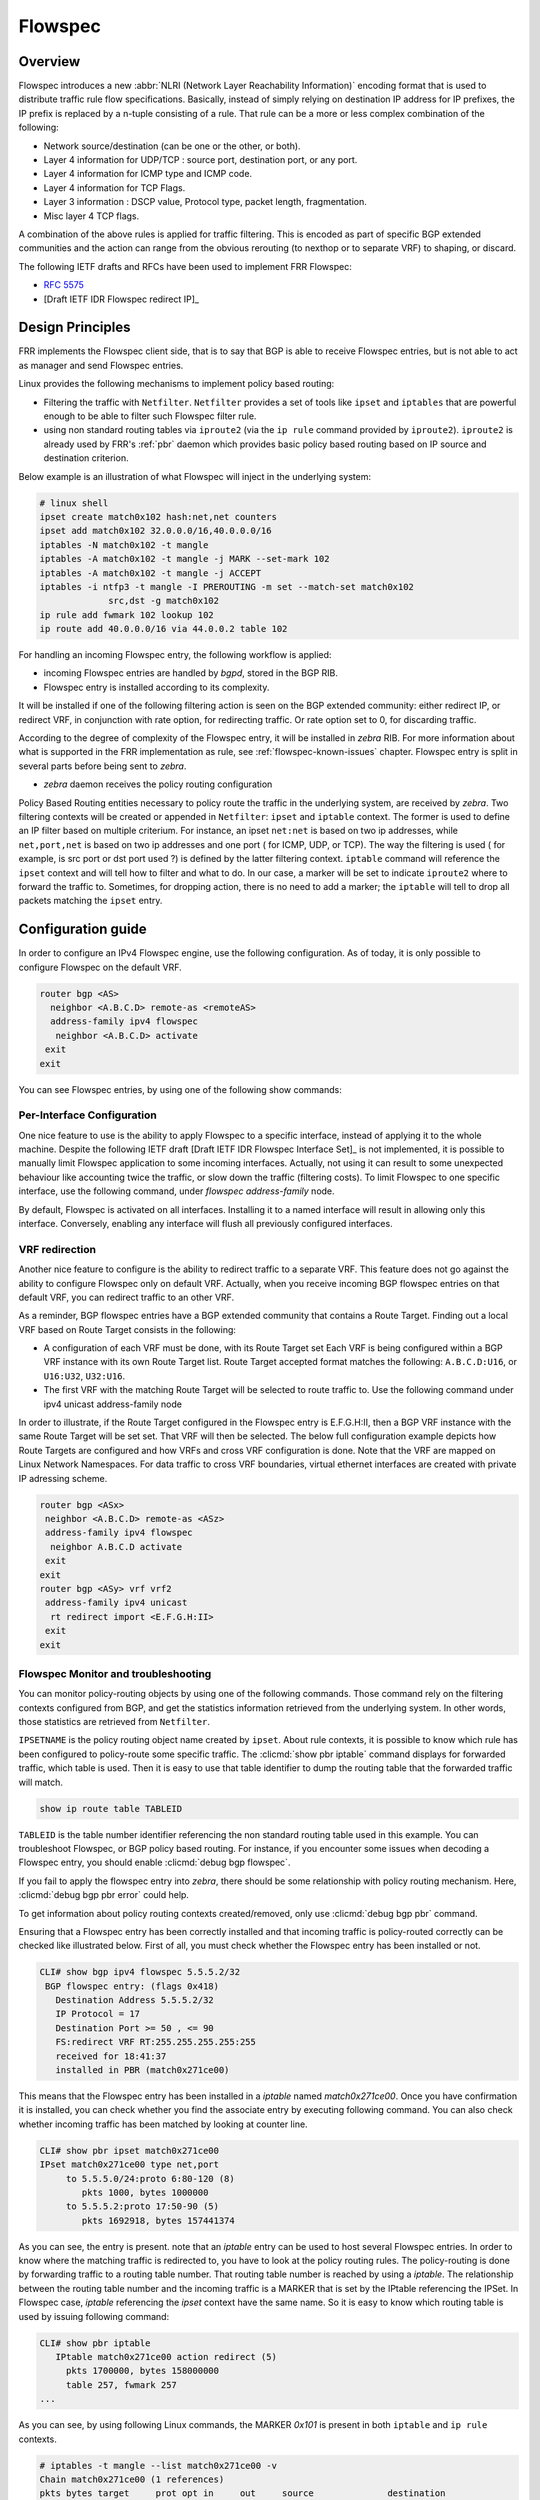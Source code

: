 .. _flowspec:

Flowspec
========

.. _features-of-the-current-implementation-flowspec:

Overview
---------

Flowspec introduces a new :abbr:`NLRI (Network Layer Reachability Information)`
encoding format that is used to distribute traffic rule flow specifications.
Basically, instead of simply relying on destination IP address for IP prefixes,
the IP prefix is replaced by a n-tuple consisting of a rule. That rule can be a
more or less complex combination of the following:


- Network source/destination (can be one or the other, or both).
- Layer 4 information for UDP/TCP : source port, destination port, or any port.
- Layer 4 information for ICMP type and ICMP code.
- Layer 4 information for TCP Flags.
- Layer 3 information : DSCP value, Protocol type, packet length, fragmentation.
- Misc layer 4 TCP flags.

A combination of the above rules is applied for traffic filtering. This is
encoded as part of specific BGP extended communities and the action can range
from the obvious rerouting (to nexthop or to separate VRF) to shaping, or
discard.

The following IETF drafts and RFCs have been used to implement FRR Flowspec:

- :rfc:`5575`
- [Draft IETF IDR Flowspec redirect IP]_

.. _design-principles-flowspec:

Design Principles
-----------------

FRR implements the Flowspec client side, that is to say that BGP is able to
receive Flowspec entries, but is not able to act as manager and send Flowspec
entries.

Linux provides the following mechanisms to implement policy based routing:

- Filtering the traffic with ``Netfilter``.
  ``Netfilter`` provides a set of tools like ``ipset`` and ``iptables`` that are
  powerful enough to be able to filter such Flowspec filter rule.

- using non standard routing tables via ``iproute2`` (via the ``ip rule``
  command provided by ``iproute2``).
  ``iproute2`` is already used by FRR's :ref:`pbr` daemon which provides basic
  policy based routing based on IP source and destination criterion.

Below example is an illustration of what Flowspec will inject in the underlying
system:

.. code-block:: shell

   # linux shell
   ipset create match0x102 hash:net,net counters
   ipset add match0x102 32.0.0.0/16,40.0.0.0/16
   iptables -N match0x102 -t mangle
   iptables -A match0x102 -t mangle -j MARK --set-mark 102
   iptables -A match0x102 -t mangle -j ACCEPT
   iptables -i ntfp3 -t mangle -I PREROUTING -m set --match-set match0x102
                src,dst -g match0x102
   ip rule add fwmark 102 lookup 102
   ip route add 40.0.0.0/16 via 44.0.0.2 table 102

For handling an incoming Flowspec entry, the following workflow is applied:

- incoming Flowspec entries are handled by *bgpd*, stored in the BGP RIB.
- Flowspec entry is installed according to its complexity.

It will be installed if one of the following filtering action is seen on the BGP
extended community: either redirect IP, or redirect VRF, in conjunction with
rate option, for redirecting traffic. Or rate option set to 0, for discarding
traffic.

According to the degree of complexity of the Flowspec entry, it will be
installed in *zebra* RIB. For more information about what is supported in the
FRR implementation as rule, see :ref:`flowspec-known-issues` chapter. Flowspec
entry is split in several parts before being sent to *zebra*.

- *zebra* daemon receives the policy routing configuration

Policy Based Routing entities necessary to policy route the traffic in the
underlying system, are received by *zebra*. Two filtering contexts will be
created or appended in ``Netfilter``: ``ipset`` and ``iptable`` context. The
former is used to define an IP filter based on multiple criterium. For instance,
an ipset ``net:net`` is based on two ip addresses, while ``net,port,net`` is
based on two ip addresses and one port ( for ICMP, UDP, or TCP). The way the
filtering is used ( for example, is src port or dst port used ?) is defined by
the latter filtering context. ``iptable`` command will reference the ``ipset``
context and will tell how to filter and what to do. In our case, a marker will
be set to indicate ``iproute2`` where to forward the traffic to. Sometimes, for
dropping action, there is no need to add a marker; the ``iptable`` will tell to
drop all packets matching the ``ipset`` entry.

Configuration guide
-------------------

In order to configure an IPv4 Flowspec engine, use the following configuration.
As of today, it is only possible to configure Flowspec on the default VRF.

.. code-block:: frr

   router bgp <AS>
     neighbor <A.B.C.D> remote-as <remoteAS>
     address-family ipv4 flowspec
      neighbor <A.B.C.D> activate
    exit
   exit

You can see Flowspec entries, by using one of the following show commands:

.. index:: show bgp ipv4 flowspec [detail | A.B.C.D]
.. clicmd:: show bgp ipv4 flowspec [detail | A.B.C.D]


Per-Interface Configuration
^^^^^^^^^^^^^^^^^^^^^^^^^^^

One nice feature to use is the ability to apply Flowspec to a specific
interface, instead of applying it to the whole machine. Despite the following
IETF draft [Draft IETF IDR Flowspec Interface Set]_ is not implemented, it is
possible to manually limit Flowspec application to some incoming interfaces.
Actually, not using it can result to some unexpected behaviour like accounting
twice the traffic, or slow down the traffic (filtering costs). To limit Flowspec
to one specific interface, use the following command, under
`flowspec address-family` node.

.. index:: [no] local-install <IFNAME | any>
.. clicmd:: [no] local-install <IFNAME | any>

By default, Flowspec is activated on all interfaces. Installing it to a named
interface will result in allowing only this interface. Conversely, enabling any
interface will flush all previously configured interfaces.

VRF redirection
^^^^^^^^^^^^^^^

Another nice feature to configure is the ability to redirect traffic to a
separate VRF. This feature does not go against the ability to configure Flowspec
only on default VRF. Actually, when you receive incoming BGP flowspec entries on
that default VRF, you can redirect traffic to an other VRF.

As a reminder, BGP flowspec entries have a BGP extended community that contains
a Route Target. Finding out a local VRF based on Route Target consists in the
following:

- A configuration of each VRF must be done, with its Route Target set
  Each VRF is being configured within a BGP VRF instance with its own Route
  Target list. Route Target accepted format matches the following:
  ``A.B.C.D:U16``, or ``U16:U32``, ``U32:U16``.

- The first VRF with the matching Route Target will be selected to route traffic
  to. Use the following command under ipv4 unicast address-family node

.. index:: [no] rt redirect import RTLIST...
.. clicmd:: [no] rt redirect import RTLIST...

In order to illustrate, if the Route Target configured in the Flowspec entry is
E.F.G.H:II, then a BGP VRF instance with the same Route Target will be set set.
That VRF will then be selected. The below full configuration example depicts how
Route Targets are configured and how VRFs and cross VRF configuration is done.
Note that the VRF are mapped on Linux Network Namespaces. For data traffic to
cross VRF boundaries, virtual ethernet interfaces are created with private IP
adressing scheme.

.. code-block:: frr

   router bgp <ASx>
    neighbor <A.B.C.D> remote-as <ASz>
    address-family ipv4 flowspec
     neighbor A.B.C.D activate
    exit
   exit
   router bgp <ASy> vrf vrf2
    address-family ipv4 unicast
     rt redirect import <E.F.G.H:II>
    exit
   exit

Flowspec Monitor and troubleshooting
^^^^^^^^^^^^^^^^^^^^^^^^^^^^^^^^^^^^

You can monitor policy-routing objects by using one of the following commands.
Those command rely on the filtering contexts configured from BGP, and get the
statistics information retrieved from the underlying system. In other words,
those statistics are retrieved from ``Netfilter``.

.. index:: show pbr ipset IPSETNAME | iptable
.. clicmd:: show pbr ipset IPSETNAME | iptable

``IPSETNAME`` is the policy routing object name created by ``ipset``.
About rule contexts, it is possible to know which rule has been configured to
policy-route some specific traffic. The :clicmd:`show pbr iptable` command
displays for forwarded traffic, which table is used. Then it is easy to use that
table identifier to dump the routing table that the forwarded traffic will
match.

.. code-block:: frr

   show ip route table TABLEID

``TABLEID`` is the table number identifier referencing the non standard routing
table used in this example.
You can troubleshoot Flowspec, or BGP policy based routing. For instance, if you
encounter some issues when decoding a Flowspec entry, you should enable
:clicmd:`debug bgp flowspec`.

.. index:: [no] debug bgp flowspec
.. clicmd:: [no] debug bgp flowspec

If you fail to apply the flowspec entry into *zebra*, there should be some
relationship with policy routing mechanism. Here, :clicmd:`debug bgp pbr error`
could help.

.. index:: [no] debug bgp pbr [error]
.. clicmd:: [no] debug bgp pbr [error]

To get information about policy routing contexts created/removed, only use
:clicmd:`debug bgp pbr` command.

Ensuring that a Flowspec entry has been correctly installed and that incoming
traffic is policy-routed correctly can be checked like illustrated below. First
of all, you must check whether the Flowspec entry has been installed or not.

.. code-block:: frr

   CLI# show bgp ipv4 flowspec 5.5.5.2/32
    BGP flowspec entry: (flags 0x418)
      Destination Address 5.5.5.2/32
      IP Protocol = 17
      Destination Port >= 50 , <= 90
      FS:redirect VRF RT:255.255.255.255:255
      received for 18:41:37
      installed in PBR (match0x271ce00)

This means that the Flowspec entry has been installed in a `iptable`
named `match0x271ce00`. Once you have confirmation it is installed, you can
check whether you find the associate entry by executing following command. You
can also check whether incoming traffic has been matched by looking at counter
line.

.. code-block:: frr

   CLI# show pbr ipset match0x271ce00
   IPset match0x271ce00 type net,port
        to 5.5.5.0/24:proto 6:80-120 (8)
           pkts 1000, bytes 1000000
        to 5.5.5.2:proto 17:50-90 (5)
           pkts 1692918, bytes 157441374

As you can see, the entry is present. note that an `iptable` entry can be used
to host several Flowspec entries. In order to know where the matching traffic is
redirected to, you have to look at the policy routing rules. The policy-routing
is done by forwarding traffic to a routing table number. That routing table
number is reached by using a `iptable`. The relationship between the routing
table number and the incoming traffic is a MARKER that is set by the IPtable
referencing the IPSet. In Flowspec case, `iptable` referencing the `ipset`
context have the same name. So it is easy to know which routing table is used by
issuing following command:

.. code-block:: frr

   CLI# show pbr iptable
      IPtable match0x271ce00 action redirect (5)
        pkts 1700000, bytes 158000000
        table 257, fwmark 257
   ...

As you can see, by using following Linux commands, the MARKER `0x101` is present
in both ``iptable`` and ``ip rule`` contexts.

.. code-block:: shell

   # iptables -t mangle --list match0x271ce00 -v
   Chain match0x271ce00 (1 references)
   pkts bytes target     prot opt in     out     source              destination
   1700K  158M MARK       all  --  any    any     anywhere             anywhere
        MARK set 0x101
   1700K  158M ACCEPT     all  --  any    any     anywhere             anywhere

   # ip rule list
   0:from all lookup local
   0:from all fwmark 0x101 lookup 257
   32766:from all lookup main
   32767:from all lookup default

This allows us to see where the traffic is forwarded to.

.. _flowspec-known-issues:

Limitations / Known issues
--------------------------

As you can see, Flowspec is rich and can be very complex.
As of today, not all Flowspec rules will be able to be converted into Policy
Based Routing actions.

- The ``Netfilter`` driver is not integrated into FRR yet. Not having this piece
  of code prevents from injecting flowspec entries into the underlying system.

- There are some limitations around filtering contexts

  If I take example of UDP ports, or TCP ports in Flowspec, the information
  can be a range of ports, or a unique value. This case is handled.
  However, complexity can be increased, if the flow is a combination of a list
  of range of ports and an enumerate of unique values. Here this case is not
  handled. Similarly, it is not possible to create a filter for both src port
  and dst port. For instance, filter on src port from [1-1000] and dst port =
  80. The same kind of complexity is not possible for packet length, ICMP type,
  ICMP code.

There are some other known issues:

- The validation procedure depicted in :rfc:`5575` is not available.

  This validation procedure has not been implemented, as this feature was not
  used in the existing setups you shared wih us.

- The filtering action shaper value, if positive, is not used to apply shaping.

  If value is positive, the traffic is redirected to the wished destination,
  without any other action configured by Flowspec.
  It is recommended to configure Quality of Service if needed, more globally on
  a per interface basis.

- upon crash or unknown event, *zebra* may not have time to flush pbr contexts.

  That is to say ``ipset``, ``iptable`` and ``ip rule`` contexts. This is also a
  consequence due to the fact that ip rule / ipset / iptables are not discovered
  at startup (not able to read appropriate contexts coming from Flowspec).

Appendix
--------

More information with a public presentation that explains the design of Flowspec
inside FRRouting.

[Presentation]_

.. [Draft IETF IDR Flowspec redirect IP] <https://tools.ietf.org/id/draft-ietf-idr-flowspec-redirect-ip-02.txt>
.. [Draft IETF IDR Flowspec Interface Set] <https://tools.ietf.org/id/draft-ietf-idr-flowspec-interfaceset-03.txt>
.. [Presentation] <https://docs.google.com/presentation/d/1ekQygUAG5yvQ3wWUyrw4Wcag0LgmbW1kV02IWcU4iUg/edit#slide=id.g378f0e1b5e_1_44>
